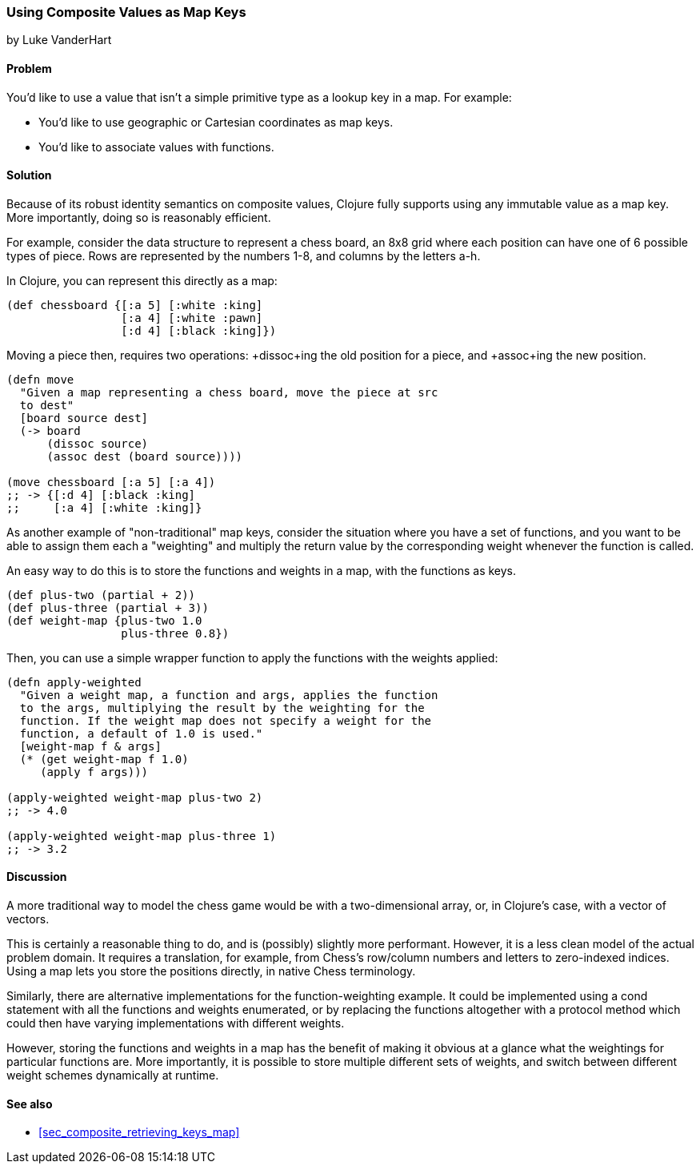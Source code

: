 [[sec_composites_as_keys]]
=== Using Composite Values as Map Keys
[role="byline"]
by Luke VanderHart

==== Problem

You'd like to use a value that isn't a simple primitive type as a
lookup key in a map. For example:

* You'd like to use geographic or Cartesian coordinates as map keys.
* You'd like to associate values with functions.

==== Solution

Because of its robust identity semantics on composite values, Clojure
fully supports using any immutable value as a map key. More
importantly, doing so is reasonably efficient.

For example, consider the data structure to represent a chess board,
an 8x8 grid where each position can have one of 6 possible types of
piece. Rows are represented by the numbers 1-8, and columns by the
letters a-h.

In Clojure, you can represent this directly as a map:

[source,clojure]
----
(def chessboard {[:a 5] [:white :king]
                 [:a 4] [:white :pawn]
                 [:d 4] [:black :king]})
----

Moving a piece then, requires two operations: +dissoc+ing the old
position for a piece, and +assoc+ing the new position.

[source,clojure]
----
(defn move
  "Given a map representing a chess board, move the piece at src
  to dest"
  [board source dest]
  (-> board
      (dissoc source)
      (assoc dest (board source))))

(move chessboard [:a 5] [:a 4])
;; -> {[:d 4] [:black :king]
;;     [:a 4] [:white :king]}
----

As another example of "non-traditional" map keys, consider the
situation where you have a set of functions, and you want to be able
to assign them each a "weighting" and multiply the return value by the
corresponding weight whenever the function is called.

An easy way to do this is to store the functions and weights in a map,
with the functions as keys.

// TODO: This sample for apply-weighted is a little convoluted.

[source,clojure]
----
(def plus-two (partial + 2))
(def plus-three (partial + 3))
(def weight-map {plus-two 1.0
                 plus-three 0.8})
----

Then, you can use a simple wrapper function to apply the functions
with the weights applied:

[source,clojure]
----
(defn apply-weighted
  "Given a weight map, a function and args, applies the function
  to the args, multiplying the result by the weighting for the
  function. If the weight map does not specify a weight for the
  function, a default of 1.0 is used."
  [weight-map f & args]
  (* (get weight-map f 1.0)
     (apply f args)))

(apply-weighted weight-map plus-two 2)
;; -> 4.0

(apply-weighted weight-map plus-three 1)
;; -> 3.2
----

==== Discussion

A more traditional way to model the chess game would be with a
two-dimensional array, or, in Clojure's case, with a vector of
vectors.

This is certainly a reasonable thing to do, and is (possibly) slightly
more performant. However, it is a less clean model of the actual
problem domain. It requires a translation, for example, from Chess's
row/column numbers and letters to zero-indexed indices. Using a map
lets you store the positions directly, in native Chess terminology.

Similarly, there are alternative implementations for the
function-weighting example. It could be implemented using a +cond+
statement with all the functions and weights enumerated, or by
replacing the functions altogether with a protocol method which could
then have varying implementations with different weights.

However, storing the functions and weights in a map has the benefit of
making it obvious at a glance what the weightings for particular
functions are. More importantly, it is possible to store multiple
different sets of weights, and switch between different weight schemes
dynamically at runtime.

==== See also

* <<sec_composite_retrieving_keys_map>>
